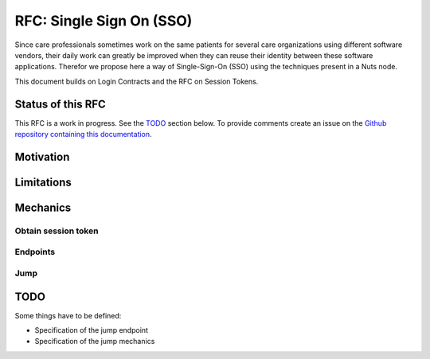 .. _nuts-documentation-sso:

RFC: Single Sign On (SSO)
###################

Since care professionals sometimes work on the same patients for several care 
organizations using different software vendors, their daily work can greatly be
improved when they can reuse their identity between these software applications.
Therefor we propose here a way of Single-Sign-On (SSO) using the techniques
present in a Nuts node.

This document builds on Login Contracts and the RFC on Session Tokens.

Status of this RFC
******************

This RFC is a work in progress. See the TODO_ section below. To provide comments
create an issue on the `Github repository containing this documentation <https://github.com/nuts-foundation/nuts-documentation/issues>`_.

Motivation
**********


Limitations
***********


Mechanics
*********

Obtain session token
====================

Endpoints
=========

Jump
====


TODO
****

Some things have to be defined:

* Specification of the jump endpoint
* Specification of the jump mechanics
